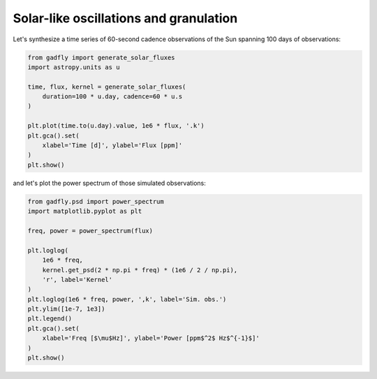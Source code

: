 =======================================
Solar-like oscillations and granulation
=======================================

Let's synthesize a time series of 60-second cadence observations of the Sun
spanning 100 days of observations:

.. code-block:: python

    from gadfly import generate_solar_fluxes
    import astropy.units as u

    time, flux, kernel = generate_solar_fluxes(
        duration=100 * u.day, cadence=60 * u.s
    )

    plt.plot(time.to(u.day).value, 1e6 * flux, '.k')
    plt.gca().set(
        xlabel='Time [d]', ylabel='Flux [ppm]'
    )
    plt.show()


.. plot::

    from gadfly import generate_solar_fluxes
    import astropy.units as u

    time, flux, kernel = generate_solar_fluxes(
        duration=100 * u.day, cadence=60 * u.s
    )

    plt.plot(time.to(u.day).value, 1e6 * flux, '.k')
    plt.gca().set(
        xlabel='Time [d]', ylabel='Flux [ppm]'
    )
    plt.show()


and let's plot the power spectrum of those simulated observations:

.. code-block:: python

    from gadfly.psd import power_spectrum
    import matplotlib.pyplot as plt

    freq, power = power_spectrum(flux)

    plt.loglog(
        1e6 * freq,
        kernel.get_psd(2 * np.pi * freq) * (1e6 / 2 / np.pi),
        'r', label='Kernel'
    )
    plt.loglog(1e6 * freq, power, ',k', label='Sim. obs.')
    plt.ylim([1e-7, 1e3])
    plt.legend()
    plt.gca().set(
        xlabel='Freq [$\mu$Hz]', ylabel='Power [ppm$^2$ Hz$^{-1}$]'
    )
    plt.show()

.. plot::

    from gadfly import generate_solar_fluxes
    import astropy.units as u

    time, flux, kernel = generate_solar_fluxes(
        duration=100 * u.day, cadence=60 * u.s
    )

    from gadfly.psd import power_spectrum
    import matplotlib.pyplot as plt

    freq, power = power_spectrum(flux)

    plt.loglog(
        1e6 * freq,
        kernel.get_psd(2 * np.pi * freq) * (1e6 / 2 / np.pi),
        'r', label='Kernel'
    )
    plt.loglog(1e6 * freq, power, ',k', label='Sim. obs.')
    plt.ylim([1e-7, 1e3])
    plt.legend()
    plt.gca().set(
        xlabel='Freq [$\mu$Hz]', ylabel='Power [ppm$^2$ Hz$^{-1}$]'
    )
    plt.show()